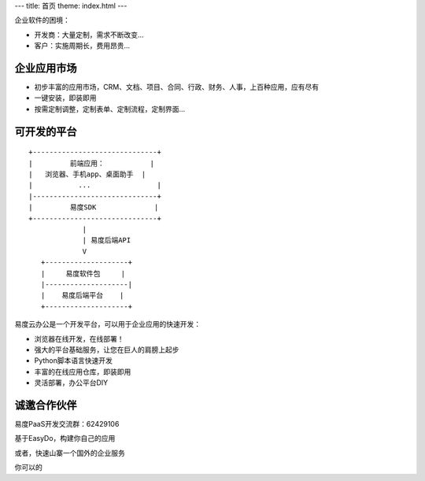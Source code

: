 ﻿---
title: 首页
theme: index.html
---

企业软件的困境：

- 开发商：大量定制，需求不断改变...
- 客户：实施周期长，费用昂贵...

企业应用市场
=================================
- 初步丰富的应用市场，CRM、文档、项目、合同、行政、财务、人事，上百种应用，应有尽有
- 一键安装，即装即用
- 按需定制调整，定制表单、定制流程，定制界面...

可开发的平台
==========================================================
::

  +------------------------------+ 
  |         前端应用：           |
  |   浏览器、手机app、桌面助手  |
  |           ...                |
  |------------------------------+
  |         易度SDK              |
  +------------------------------+
               |
               | 易度后端API
               V
     +--------------------+
     |     易度软件包     |
     |--------------------|
     |    易度后端平台    |
     +--------------------+

易度云办公是一个开发平台，可以用于企业应用的快速开发：

- 浏览器在线开发，在线部署！
- 强大的平台基础服务，让您在巨人的肩膀上起步
- Python脚本语言快速开发
- 丰富的在线应用仓库，即装即用
- 灵活部署，办公平台DIY

诚邀合作伙伴
===============
易度PaaS开发交流群：62429106 

基于EasyDo，构建你自己的应用

或者，快速山寨一个国外的企业服务

你可以的
